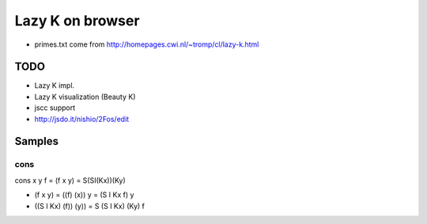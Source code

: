 ===================
 Lazy K on browser
===================


- primes.txt come from http://homepages.cwi.nl/~tromp/cl/lazy-k.html

TODO
====

- Lazy K impl.
- Lazy K visualization (Beauty K)
- jscc support
- http://jsdo.it/nishio/2Fos/edit


Samples
=======

cons
----

cons x y f = (f x y) = S(SI(Kx))(Ky)

- (f x y) = ((f) (x)) y = (S I Kx f) y
- ((S I Kx) (f)) (y)) = S (S I Kx) (Ky) f




